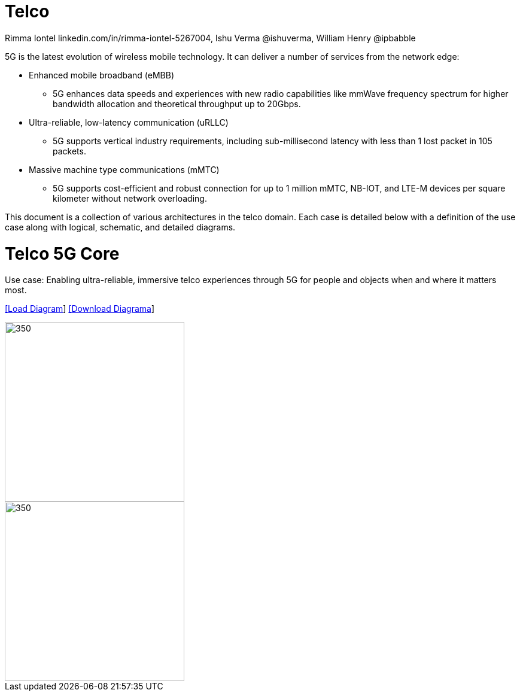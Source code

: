 = Telco 
 Rimma Iontel linkedin.com/in/rimma-iontel-5267004, Ishu Verma  @ishuverma, William Henry @ipbabble
:homepage: https://gitlab.com/redhatdemocentral/portfolio-architecture-examples
:imagesdir: images
:icons: font
:source-highlighter: prettify

5G is the latest evolution of wireless mobile technology. It can deliver a number of services from the network edge:

- Enhanced mobile broadband (eMBB)
* 5G enhances data speeds and experiences with new radio capabilities like mmWave frequency spectrum for higher bandwidth allocation and theoretical throughput up to 20Gbps.
- Ultra-reliable, low-latency communication (uRLLC)
* 5G supports vertical industry requirements, including sub-millisecond latency with
less than 1 lost packet in 105 packets.
- Massive machine type communications (mMTC)
* 5G supports cost-efficient and robust connection for up to 1 million mMTC, NB-IOT, and LTE-M devices per square kilometer without network overloading.

This document is a collection of various architectures in the telco domain. Each case is detailed below with a definition of the 
use case along with logical, schematic, and detailed diagrams.


= Telco 5G Core

Use case: Enabling ultra-reliable, immersive telco experiences through 5G for people and objects when and where it matters most.

--
https://redhatdemocentral.gitlab.io/portfolio-architecture-tooling/index.html?#/portfolio-architecture-examples/projects/telco-G5G.drawio[[Load Diagram]]
https://gitlab.com/redhatdemocentral/portfolio-architecture-examples/-/raw/master/diagrams/telco-5G.drawio?inline=false[[Download Diagrama]]
--

--
image::logical-diagrams/Telco-5GC-logical.png[350,300]
image::schematic-diagrams/Telco-5GC-schematic.png[350, 300]
--

